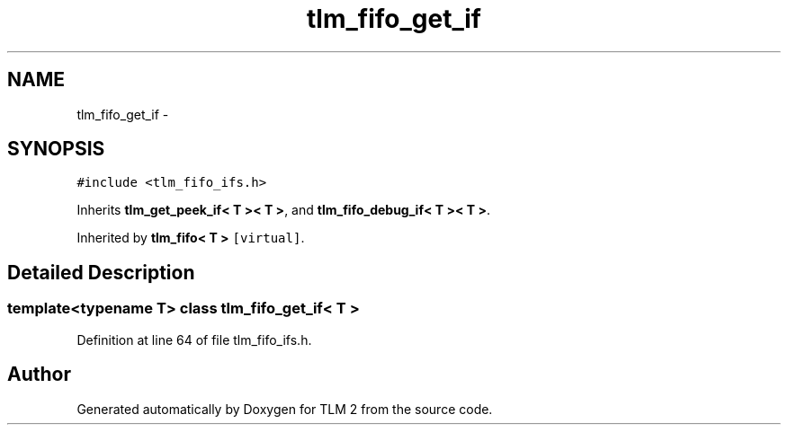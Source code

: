 .TH "tlm_fifo_get_if" 3 "17 Oct 2007" "Version 1" "TLM 2" \" -*- nroff -*-
.ad l
.nh
.SH NAME
tlm_fifo_get_if \- 
.SH SYNOPSIS
.br
.PP
\fC#include <tlm_fifo_ifs.h>\fP
.PP
Inherits \fBtlm_get_peek_if< T >< T >\fP, and \fBtlm_fifo_debug_if< T >< T >\fP.
.PP
Inherited by \fBtlm_fifo< T >\fP\fC [virtual]\fP.
.PP
.SH "Detailed Description"
.PP 

.SS "template<typename T> class tlm_fifo_get_if< T >"

.PP
Definition at line 64 of file tlm_fifo_ifs.h.

.SH "Author"
.PP 
Generated automatically by Doxygen for TLM 2 from the source code.
